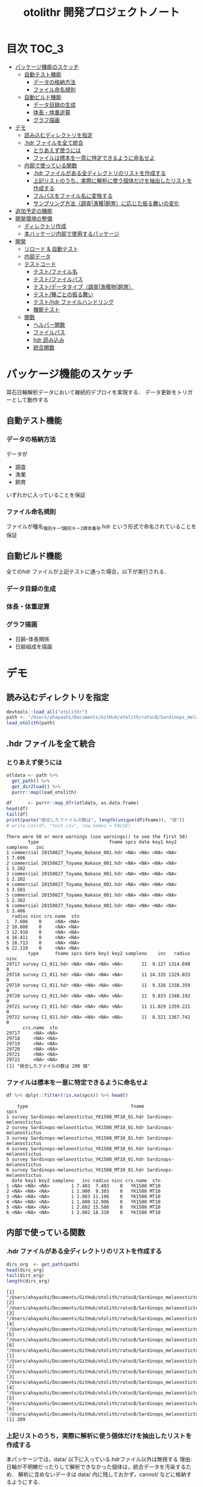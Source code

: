 #+TITLE: otolithr 開発プロジェクトノート
#+PROPERTY: header-args :exports code :results scalar
#+STARTUP: contents

* 目次                                                                :TOC_3:
- [[#パッケージ機能のスケッチ][パッケージ機能のスケッチ]]
  - [[#自動テスト機能][自動テスト機能]]
    - [[#データの格納方法][データの格納方法]]
    - [[#ファイル命名規則][ファイル命名規則]]
  - [[#自動ビルド機能][自動ビルド機能]]
    - [[#データ目録の生成][データ目録の生成]]
    - [[#体長体重逆算][体長・体重逆算]]
    - [[#グラフ描画][グラフ描画]]
- [[#デモ][デモ]]
  - [[#読み込むディレクトリを指定][読み込むディレクトリを指定]]
  - [[#hdr-ファイルを全て統合][.hdr ファイルを全て統合]]
    - [[#とりあえず使うには][とりあえず使うには]]
    - [[#ファイルは標本を一意に特定できるように命名せよ][ファイルは標本を一意に特定できるように命名せよ]]
  - [[#内部で使っている関数][内部で使っている関数]]
    - [[#hdr-ファイルがある全ディレクトリのリストを作成する][.hdr ファイルがある全ディレクトリのリストを作成する]]
    - [[#上記リストのうち実際に解析に使う個体だけを抽出したリストを作成する][上記リストのうち，実際に解析に使う個体だけを抽出したリストを作成する]]
    - [[#フルパスをファイル名に変換する][フルパスをファイル名に変換する]]
    - [[#サンプリング方法調査漁獲飼育に応じた振る舞いの変化][サンプリング方法（調査|漁獲|飼育）に応じた振る舞いの変化]]
- [[#追加予定の機能][追加予定の機能]]
- [[#開発環境の整備][開発環境の整備]]
  - [[#ディレクトリ作成][ディレクトリ作成]]
  - [[#本バッケージ内部で使用するパッケージ][本バッケージ内部で使用するパッケージ]]
- [[#開発][開発]]
  - [[#リロード--自動テスト][リロード & 自動テスト]]
  - [[#内部データ][内部データ]]
  - [[#テストコード][テストコード]]
    - [[#テストファイル名][テスト/ファイル名]]
    - [[#テストファイルパス][テスト/ファイルパス]]
    - [[#テストデータタイプ調査漁獲物飼育][テスト/データタイプ（調査|漁獲物|飼育）]]
    - [[#テスト種ごとの振る舞い][テスト/種ごとの振る舞い]]
    - [[#テストhdr-ファイルハンドリング][テスト/hdr ファイルハンドリング]]
    - [[#機能テスト][機能テスト]]
  - [[#関数][関数]]
    - [[#ヘルパー関数][ヘルパー関数]]
    - [[#ファイルパス][ファイルパス]]
    - [[#hdr-読み込み][hdr 読み込み]]
    - [[#統合関数][統合関数]]

* パッケージ機能のスケッチ
耳石日輪解析データにおいて継続的デプロイを実現する．
データ更新をトリガーとして動作する
** 自動テスト機能
*** データの格納方法
データが
- 調査
- 漁業
- 飼育
いずれかに入っていることを保証
*** ファイル命名規則
ファイルが種名_識別キー1_識別キー2_標本番号.hdr という形式で命名されていることを保証
** 自動ビルド機能
全てのhdr ファイルが上記テストに通った場合，以下が実行される．
*** データ目録の生成
*** 体長・体重逆算
*** グラフ描画
- 日齢-体長関係
- 日齢組成を描画
* デモ
** 読み込むディレクトリを指定
#+BEGIN_SRC R :results silent :exports code :session *R:otolithr*
  devtools::load_all("otolithr")
  path <- "/Users/ahayashi/Documents/GitHub/otolith/ratocB/Sardinops_melanostictus"
  load_otolith(path)
#+END_SRC

** .hdr ファイルを全て統合

*** とりあえず使うには
#+BEGIN_SRC R :results output :exports both :session *R:otolithr*
  otldata <- path %>%
    get_path() %>%
    get_dir2load() %>%
    purrr::map(load_otolith)

  df      <- purrr::map_dfr(otldata, as.data.frame)
  head(df)
  tail(df)
  print(paste("統合したファイルの数は", length(unique(df$fname)), "個"))
  # write.csv(df, "test.csv", row.names = FALSE)
#+END_SRC

#+RESULTS:
#+begin_example
There were 50 or more warnings (use warnings() to see the first 50)
        type                          fname spcs date key1 key2 sampleno   inc
1 commercial 20150827_Toyama_Nakase_001.hdr <NA> <NA> <NA> <NA>        1 7.606
2 commercial 20150827_Toyama_Nakase_001.hdr <NA> <NA> <NA> <NA>        1 3.202
3 commercial 20150827_Toyama_Nakase_001.hdr <NA> <NA> <NA> <NA>        1 2.102
4 commercial 20150827_Toyama_Nakase_001.hdr <NA> <NA> <NA> <NA>        1 3.501
5 commercial 20150827_Toyama_Nakase_001.hdr <NA> <NA> <NA> <NA>        1 2.302
6 commercial 20150827_Toyama_Nakase_001.hdr <NA> <NA> <NA> <NA>        1 3.406
  radius ninc crs.name  stn
1  7.606    0     <NA> <NA>
2 10.808    0     <NA> <NA>
3 12.910    0     <NA> <NA>
4 16.411    0     <NA> <NA>
5 18.713    0     <NA> <NA>
6 22.119    0     <NA> <NA>
        type      fname spcs date key1 key2 sampleno    inc   radius ninc
29717 survey C1_011.hdr <NA> <NA> <NA> <NA>       11  9.127 1314.698    0
29718 survey C1_011.hdr <NA> <NA> <NA> <NA>       11 14.335 1329.033    0
29719 survey C1_011.hdr <NA> <NA> <NA> <NA>       11  9.326 1338.359    0
29720 survey C1_011.hdr <NA> <NA> <NA> <NA>       11  9.833 1348.192    0
29721 survey C1_011.hdr <NA> <NA> <NA> <NA>       11 11.029 1359.221    0
29722 survey C1_011.hdr <NA> <NA> <NA> <NA>       11  8.521 1367.742    0
      crs.name  stn
29717     <NA> <NA>
29718     <NA> <NA>
29719     <NA> <NA>
29720     <NA> <NA>
29721     <NA> <NA>
29722     <NA> <NA>
[1] "統合したファイルの数は 200 個"
#+end_example

*** ファイルは標本を一意に特定できるように命名せよ
#+BEGIN_SRC R :results output :exports both :session *R:otolithr*
df %>% dplyr::filter(!is.na(spcs)) %>% head()
#+END_SRC

#+RESULTS:
#+begin_example
    type                                      fname                    spcs
1 survey Sardinops-melanostictus_YK1508_MT10_01.hdr Sardinops-melanostictus
2 survey Sardinops-melanostictus_YK1508_MT10_01.hdr Sardinops-melanostictus
3 survey Sardinops-melanostictus_YK1508_MT10_01.hdr Sardinops-melanostictus
4 survey Sardinops-melanostictus_YK1508_MT10_01.hdr Sardinops-melanostictus
5 survey Sardinops-melanostictus_YK1508_MT10_01.hdr Sardinops-melanostictus
6 survey Sardinops-melanostictus_YK1508_MT10_01.hdr Sardinops-melanostictus
  date key1 key2 sampleno   inc radius ninc crs.name  stn
1 <NA> <NA> <NA>        1 7.403  7.403    0   YK1508 MT10
2 <NA> <NA> <NA>        1 1.900  9.303    0   YK1508 MT10
3 <NA> <NA> <NA>        1 1.803 11.106    0   YK1508 MT10
4 <NA> <NA> <NA>        1 1.800 12.906    0   YK1508 MT10
5 <NA> <NA> <NA>        1 2.602 15.508    0   YK1508 MT10
6 <NA> <NA> <NA>        1 2.802 18.310    0   YK1508 MT10
#+end_example

** 内部で使っている関数
*** .hdr ファイルがある全ディレクトリのリストを作成する
#+BEGIN_SRC R :results output :exports both :session *R:otolithr*
  dirs_org  <- get_path(path)
  head(dirs_org)
  tail(dirs_org)
  length(dirs_org)
#+END_SRC

#+RESULTS[caea1325df86bc364fb11547bcc08ea5a1f4c877]:
#+begin_example
[1] "/Users/ahayashi/Documents/GitHub/otolith/ratocB/Sardinops_melanostictus/commercial/data/20150827_Toyama_Nakase_001.hdr"
[2] "/Users/ahayashi/Documents/GitHub/otolith/ratocB/Sardinops_melanostictus/commercial/data/20150827_Toyama_Nakase_002.hdr"
[3] "/Users/ahayashi/Documents/GitHub/otolith/ratocB/Sardinops_melanostictus/commercial/data/20150827_Toyama_Nakase_003.hdr"
[4] "/Users/ahayashi/Documents/GitHub/otolith/ratocB/Sardinops_melanostictus/commercial/data/20150827_Toyama_Nakase_004.hdr"
[5] "/Users/ahayashi/Documents/GitHub/otolith/ratocB/Sardinops_melanostictus/commercial/data/20150827_Toyama_Nakase_005.hdr"
[6] "/Users/ahayashi/Documents/GitHub/otolith/ratocB/Sardinops_melanostictus/commercial/data/20150827_Toyama_Nakase_006.hdr"
[1] "/Users/ahayashi/Documents/GitHub/otolith/ratocB/Sardinops_melanostictus/survey/YK1611/data/C1_004.hdr"
[2] "/Users/ahayashi/Documents/GitHub/otolith/ratocB/Sardinops_melanostictus/survey/YK1611/data/C1_005.hdr"
[3] "/Users/ahayashi/Documents/GitHub/otolith/ratocB/Sardinops_melanostictus/survey/YK1611/data/C1_007.hdr"
[4] "/Users/ahayashi/Documents/GitHub/otolith/ratocB/Sardinops_melanostictus/survey/YK1611/data/C1_009.hdr"
[5] "/Users/ahayashi/Documents/GitHub/otolith/ratocB/Sardinops_melanostictus/survey/YK1611/data/C1_010.hdr"
[6] "/Users/ahayashi/Documents/GitHub/otolith/ratocB/Sardinops_melanostictus/survey/YK1611/data/C1_011.hdr"
[1] 209
#+end_example
*** 上記リストのうち，実際に解析に使う個体だけを抽出したリストを作成する
本パッケージでは，data/ 以下に入っている.hdrファイル以外は無視する
理由: 日輪が不明瞭だったりして解析できなかった個体は，統合データを汚染するため．
解析に含めないデータは data/ 内に残しておかず，cannot/ などに格納するようにする．
#+BEGIN_SRC R :results output :exports both :session *R:otolithr*
  dirs2load <- dirs_org %>% get_dir2load()
  head(dirs2load)
  tail(dirs2load)
  print(paste("データ統合から除外された個体は", length(dirs_org) - length(dirs2load), "個体．"))
#+END_SRC

#+RESULTS[fb279dd039435937cf9a2fd733231c60575912ab]:
#+begin_example
[1] "/Users/ahayashi/Documents/GitHub/otolith/ratocB/Sardinops_melanostictus/commercial/data/20150827_Toyama_Nakase_001.hdr"
[2] "/Users/ahayashi/Documents/GitHub/otolith/ratocB/Sardinops_melanostictus/commercial/data/20150827_Toyama_Nakase_002.hdr"
[3] "/Users/ahayashi/Documents/GitHub/otolith/ratocB/Sardinops_melanostictus/commercial/data/20150827_Toyama_Nakase_003.hdr"
[4] "/Users/ahayashi/Documents/GitHub/otolith/ratocB/Sardinops_melanostictus/commercial/data/20150827_Toyama_Nakase_004.hdr"
[5] "/Users/ahayashi/Documents/GitHub/otolith/ratocB/Sardinops_melanostictus/commercial/data/20150827_Toyama_Nakase_005.hdr"
[6] "/Users/ahayashi/Documents/GitHub/otolith/ratocB/Sardinops_melanostictus/commercial/data/20150827_Toyama_Nakase_006.hdr"
[1] "/Users/ahayashi/Documents/GitHub/otolith/ratocB/Sardinops_melanostictus/survey/YK1611/data/C1_004.hdr"
[2] "/Users/ahayashi/Documents/GitHub/otolith/ratocB/Sardinops_melanostictus/survey/YK1611/data/C1_005.hdr"
[3] "/Users/ahayashi/Documents/GitHub/otolith/ratocB/Sardinops_melanostictus/survey/YK1611/data/C1_007.hdr"
[4] "/Users/ahayashi/Documents/GitHub/otolith/ratocB/Sardinops_melanostictus/survey/YK1611/data/C1_009.hdr"
[5] "/Users/ahayashi/Documents/GitHub/otolith/ratocB/Sardinops_melanostictus/survey/YK1611/data/C1_010.hdr"
[6] "/Users/ahayashi/Documents/GitHub/otolith/ratocB/Sardinops_melanostictus/survey/YK1611/data/C1_011.hdr"
[1] "データ統合から除外された個体は 9 個体．"
#+end_example
*** フルパスをファイル名に変換する
#+BEGIN_SRC R :results output :exports both :session *R:otolithr*
  fnames    <- dirs2load %>%
    fullpath2fname()
  head(fnames)
  tail(fnames)
#+END_SRC

#+RESULTS[fe5422fe888fa3db6b9f764e6d16804f5299e3ab]:
: [1] "20150827_Toyama_Nakase_001.hdr" "20150827_Toyama_Nakase_002.hdr"
: [3] "20150827_Toyama_Nakase_003.hdr" "20150827_Toyama_Nakase_004.hdr"
: [5] "20150827_Toyama_Nakase_005.hdr" "20150827_Toyama_Nakase_006.hdr"
: [1] "C1_004.hdr" "C1_005.hdr" "C1_007.hdr" "C1_009.hdr" "C1_010.hdr"
: [6] "C1_011.hdr"
*** サンプリング方法（調査|漁獲|飼育）に応じた振る舞いの変化
ファイル名から標本情報を取得したいが，
ファイルの命名規則は，標本のサンプリング方法によって変わってくる．
そのため，全ての.hdr ファイルは
- survey
- commercial
- reared
のいずれかに格納されるべきである．
**** 属性の取得
#+BEGIN_SRC R :results output :exports both :session *R:otolithr*
  types     <- purrr::map(dirs2load, detect_type) %>% unlist()
  head(types)
  tail(types)
#+END_SRC

#+RESULTS[ac12538cc55d321689a741274eafc4d9c7939618]:
: [1] "commercial" "commercial" "commercial" "commercial" "commercial"
: [6] "commercial"
: [1] "survey" "survey" "survey" "survey" "survey" "survey"
**** ファイル名に属性を付与
#+BEGIN_SRC R :results output :exports both :session *R:otolithr*
  fnames_with_type <- purrr::map2(fnames, types, set_type)
  head(fnames_with_type, 2)
  tail(fnames_with_type, 2)
#+END_SRC

#+RESULTS[8b541d5a40959b9fb57eaacc72ae1189c746c5f3]:
#+begin_example
[[1]]
[1] "20150827_Toyama_Nakase_001.hdr"
attr(,"class")
[1] "commercial"

[[2]]
[1] "20150827_Toyama_Nakase_002.hdr"
attr(,"class")
[1] "commercial"
[[1]]
[1] "C1_010.hdr"
attr(,"class")
[1] "survey"

[[2]]
[1] "C1_011.hdr"
attr(,"class")
[1] "survey"
#+end_example

**** 属性に応じてファイル名から情報を取得
#+BEGIN_SRC R :results output :exports both :session *R:otolithr*
  info      <- purrr::map(fnames_with_type, get_info)
  str(info[[1]])
  str(info[[100]])
  str(info[[200]])
#+END_SRC

#+RESULTS[df719b506d94a96544097afef7f57cb76cac066c]:
#+begin_example
List of 7
 $ type    : chr "commercial"
 $ fname   : chr "20150827_Toyama_Nakase_001.hdr"
 $ spcs    : chr NA
 $ date    : chr NA
 $ key1    : chr NA
 $ key2    : chr NA
 $ sampleno: int 1
List of 6
 $ type    : chr "survey"
 $ fname   : chr "Sardinops-melanostictus_YK1508_MT10_01.hdr"
 $ spcs    : chr "Sardinops-melanostictus"
 $ crs.name: chr "YK1508"
 $ stn     : chr "MT10"
 $ sampleno: int 1
List of 6
 $ type    : chr "survey"
 $ fname   : chr "C1_011.hdr"
 $ spcs    : chr NA
 $ crs.name: chr NA
 $ stn     : chr NA
 $ sampleno: int 11
#+end_example
* 追加予定の機能
[[https://github.com/smxshxishxad/otolithr/issues][Issues]] にて随時募集中
* 開発環境の整備
** ディレクトリ作成
#+BEGIN_SRC R :results silent
  # usethis::create_package("otolithr")
  # usethis::use_mit_license("Akira Hayashi")
  # usethis::use_travis()
  # usethis::use_coverage(type = "codecov")
  # usethis::use_lifecycle_badge("experimental")
  # usethis::use_pipe()
  # usethis::use_vignette("gyokaikyor")
  #+END_SRC
** 本バッケージ内部で使用するパッケージ
#+BEGIN_SRC R :results silent
  usethis::use_package("magrittr")
  usethis::use_package("ggplot2")
  usethis::use_package("tibble")
  usethis::use_package("dplyr")
  usethis::use_package("hash")
  usethis::use_package("purrr")
  usethis::use_package("stringr")
  usethis::use_testthat()
#+END_SRC

#+BEGIN_SRC sh :exports results
  cat otolithr/DESCRIPTION
#+END_SRC

#+RESULTS[26e6d91ffe9c3ff5d95f888fb0006e9154a02abb]:
#+begin_example
Package: otolithr
Title: What the Package Does (one line, title case)
Version: 0.0.0.9000
Authors@R: person("First", "Last", email = "first.last@example.com", role = c("aut", "cre"))
Description: What the package does (one paragraph).
Depends: R (>= 3.5.1)
License: What license is it under?
Encoding: UTF-8
LazyData: true
RoxygenNote: 6.1.1
Suggests: 
    testthat
Imports: 
    magrittr,
    ggplot2
#+end_example

* 開発
** リロード & 自動テスト
#+BEGIN_SRC R :results silent
  devtools::document(roclets=c('rd', 'collate', 'namespace'))
  devtools::load_all()
  system("R CMD INSTALL --preclean --no-multiarch --with-keep.source .")
  devtools::test()
  lintr::lint_package()
  devtools::check(args = "--as-cran")
  covr::package_coverage()

  # Next task: dic_ageoffset をもとに，日齢オフセットを保持
#+END_SRC
** 内部データ
#+begin_src R :results silent
  tbl_ageoffset <- tibble::tribble(~spcsname, ~age.offset, ~reference,
                                   "Sardinops-melanostictus", 2L, "foo",
                                   "Engraulis-japonicus", 2L, "bar",
                                   "Trachurus-japonicus", 2L, "Xie et al")
  dic_ageoffset <- hash::hash(tbl_ageoffset$spcsname, tbl_ageoffset$age.offset)
  usethis::use_data(dic_ageoffset,
                    internal = TRUE, overwrite = TRUE)
#+end_src

** テストコード
:PROPERTIES:
:header-args: :results silent :exports code
:END:
*** テスト/ファイル名
#+BEGIN_SRC R :tangle tests/testthat/test_fname.R
  library(otolithr)
  context("Handle file name")

  test_that("split_fname() split fname correctly", {
    fname <- "Sardinops-melanostictus_YK1508_MT6_10.hdr"
    split <- split_fname(fname)
    expect_equal(split[1], "Sardinops-melanostictus")
    expect_equal(split[2], "YK1508")
    expect_equal(split[3], "MT6")
    expect_equal(split[4], "10.hdr")
  })

  test_that("rm_extension() removes file extension correctly", {
    expect_equal(rm_extension("foo.hdr", ".hdr"), "foo")
    expect_equal(rm_extension("bar.txt", ".txt"), "bar")
    expect_equal(rm_extension("barhdr", ".hdr"), "barhdr")
    expect_equal(rm_extension("foo.hdr"), "foo")
    expect_error(rm_extension("foo.hdr", "hdr"),
                 "'extension' must begin with '.'")
  })

  test_that("xtract_var() detects given variable in given vector", {
    fname <- "Sardinops-melanostictus_YK1808_MT01_005.hdr"
    expect_equal(xtract_var(fname, "spcsname"), "Sardinops-melanostictus")
    expect_equal(xtract_var(fname, "cruise"), "YK1808")
    expect_equal(xtract_var(fname, "stn"), "MT01")
    expect_equal(xtract_var(fname, "sampleno"), "005")

    fname <- "Sardinops-melanostictus_20150827_Toyama_Nakase_005.hdr"
    expect_equal(xtract_var(fname, "spcsname"), "Sardinops-melanostictus")
    expect_equal(xtract_var(fname, "date"), "20150827")
    expect_equal(xtract_var(fname, "key1"), "Toyama")
    expect_equal(xtract_var(fname, "key2"), "Nakase")
    expect_equal(xtract_var(fname, "sampleno"), "005")

    fname <- "Sardinops-melanostictus_20150827_Toyama_005.hdr"
    expect_equal(xtract_var(fname, "spcsname"), "Sardinops-melanostictus")
    expect_equal(xtract_var(fname, "date"), "20150827")
    expect_equal(xtract_var(fname, "key1"), "Toyama")
    expect_true(is.na(xtract_var(fname, "key2")))
    expect_equal(xtract_var(fname, "sampleno"), "005")
  })
#+END_SRC
*** テスト/ファイルパス
#+BEGIN_SRC R :tangle tests/testthat/test_fpath.R
  library(otolithr)
  context("Manage path")

  test_that("get_path() gives file dir correctly", {
    expect_setequal(
      get_path("../Genus-spcs"),
      c("../Genus-spcs/commercial/foo/cannot_read/cannot.hdr",
        "../Genus-spcs/commercial/foo/data/Sardinops-melanostictus_foo_bar_01.hdr",
        "../Genus-spcs/commercial/foo/data/Sardinops-melanostictus_foo_bar_10.hdr",
        "../Genus-spcs/reared/foo/cannot_read/cannot.hdr",
        "../Genus-spcs/reared/foo/data/Sardinops-melanostictus_foo_bar_01.hdr",
        "../Genus-spcs/survey/mtfoo/cannot_read/cannot.hdr",
        "../Genus-spcs/survey/mtfoo/data/Sardinops-melanostictus_foo_MT01_01.hdr"))
  })


  test_that("get_dir2load() gives paths end with 'data/xxx.hdr'", {
    paths <- get_path("../Genus-spcs")
    expect_setequal(
      get_dir2load(paths),
      c("../Genus-spcs/commercial/foo/data/Sardinops-melanostictus_foo_bar_01.hdr",
        "../Genus-spcs/commercial/foo/data/Sardinops-melanostictus_foo_bar_10.hdr",
        "../Genus-spcs/reared/foo/data/Sardinops-melanostictus_foo_bar_01.hdr",
        "../Genus-spcs/survey/mtfoo/data/Sardinops-melanostictus_foo_MT01_01.hdr"))
  })

  test_that("fullpath2fname() extracts only fname from full path", {
    path <- get_path("../Genus-spcs")[1]
    expect_equal(fullpath2fname(path), "cannot.hdr")
  })
#+END_SRC
*** テスト/データタイプ（調査|漁獲物|飼育）
#+BEGIN_SRC R :tangle tests/testthat/test_dattype.R
  library(otolithr)
  context("Control behavior according to dattype")

  test_that("set_type() gives dattype class to fname correctly", {
    expect_is(set_type("foo.hdr", "survey"), "survey")
    expect_is(set_type("foo.hdr", "commercial"), "commercial")
    expect_error(set_type("foo.hdr", "bar"),
                 "'type' must be one of 'survey', 'commercial', or 'reared'.")
  })

  test_that("get_info.survey() makes sample metadata correctly", {
    fname <- "Sardinops-melanostictus_YK1508_MT6_10.hdr"
    info  <- get_info.survey(fname)
    expect_equal(info$type, "survey")
    expect_equal(info$spcs, "Sardinops-melanostictus")
    expect_equal(info$crs.name, "YK1508")
    expect_equal(info$stn, "MT6")
    expect_equal(info$sampleno, 10)
  })

  test_that("get_info.commercial() makes sample metadata correctly", {
    fname <- "Sardinops-melanostictus_20150827_Toyama_Nakase_005.hdr"
    info  <- get_info.commercial(fname)
    expect_equal(info$type, "commercial")
    expect_equal(info$spcs, "Sardinops-melanostictus")
    expect_equal(info$date, "20150827")
    expect_equal(info$key1, "Toyama")
    expect_equal(info$key2, "Nakase")
    expect_equal(info$sampleno, 5)
  })

  test_that("get_info.reared() makes sample metadata correctly", {
    fname <- "Sardinops-melanostictus_20160810_temp14_01.hdr"
    info  <- get_info.reared(fname)
    expect_equal(info$type, "reared")
    expect_equal(info$spcs, "Sardinops-melanostictus")
    expect_equal(info$date, "20160810")
    expect_equal(info$key1, "temp14")
    expect_true(is.na(info$key2))
    expect_equal(info$sampleno, 1)
  })

  test_that("detect_type() detects dattype correctly", {
    path_survey     <- "foo/survey/bar.hdr"
    path_commercial <- "foo/commercial/bar.hdr"
    path_reared     <- "foo/reared/bar.hdr"
    path_error      <- "foo/bar.hdr"
    msg <- "Dir structure error. Run 'help(detect_type)'."
    expect_equal(detect_type(path_survey), "survey")
    expect_equal(detect_type(path_commercial), "commercial")
    expect_equal(detect_type(path_reared), "reared")
    expect_error(detect_type(path_error), msg, fix = TRUE)
  })
#+END_SRC
*** テスト/種ごとの振る舞い
#+begin_src R :tangle tests/testthat/test_spcs.R
  test_that("set_spcsname() give spcs name class correctly", {
    fname <- "foo"
    expect_is(set_spcsname(fname, "Sardinops-melanostictus"),
              "Sardinops-melanostictus")
    expect_is(set_spcsname(fname, "Engraulis-japonicus"),
              "Engraulis-japonicus")
    expect_is(set_spcsname(fname, "Trachurus-japonicus"),
              "Trachurus-japonicus")
  })

#+end_src
*** テスト/hdr ファイルハンドリング
#+BEGIN_SRC R :tangle tests/testthat/test_handle_hdr.R
  context("Load .hdr file")

  infile   <-
    "../Genus-spcs/survey/mtfoo/data/Sardinops-melanostictus_foo_MT01_01.hdr"
  data     <- load_hdr(infile)
  varnames <-  c("標本番号", "採集航海番号",  "採集ｽﾃｰｼｮﾝ番号", "採集日付",
                 "緯度", "経度", "表面水温", "体長", "体重", "耳石径", "耳左右",
                 "計測者番号", "日輪数", "lens", "calib", "unit",
                 "samplesize", "filename", "日輪幅")
  dummy <- data.frame(V1 = append(varnames, 1:10),
                      V2 = rep("foo", length.out = length(varnames) + 10))

  test_that("load_hdr() reads '.hdr' file correctly", {
    expect_is(data, "data.frame")
    expect_setequal(data$V1[1:19], varnames)
  })

  test_that("locate_1stinc() returns the position of first inc", {
    expect_equal(locate_1stinc(data$V1), 20)
  })

  test_that("get_incdata() returns incdata", {
    expect_equal(get_incdata(dummy), 1:10)
  })
#+END_SRC
*** 機能テスト
#+BEGIN_SRC R :tangle tests/testthat/test_load_otolith.R
  context("Functional test")

  indir      <- "../Genus-spcs"
  paths      <- get_path(indir)
  paths2load <- get_dir2load(paths)[1]

  test_that("load_otolith() loads otolith data from relative path", {
    data <- load_otolith(paths2load)
    expect_is(data$ninc, "integer")
  })

  test_that("load_otolith() loads otolith data being given 'type' manually", {
    data <- load_otolith("../Sardinops-melanostictus_foo_MT01_01.hdr",
                         "survey")
    expect_is(data$ninc, "integer")
    data <- load_otolith("../Sardinops-melanostictus_20160629_minato_002.hdr",
                         "commercial")
    expect_is(data$ninc, "integer")

    data  <- load_otolith("../Sardinops-melanostictus_20160909_temp24_10.hdr",
                          "reared")
    expect_is(data$ninc, "integer")
  })
#+END_SRC
** 関数
*** ヘルパー関数
#+BEGIN_SRC R :tangle R/util.R :results silent
  rm_extension <- function(x, extension = ".hdr") {
    if (gregexpr("^[a-zA-Z]+", extension) > 0)
      stop("'extension' must begin with '.'")
    regex <- paste0("\\", extension)
    sub(regex, "", x)
  }

  split_fname <- function(fname, sep = "_") {
  # This function may be unnecessary.
    split <- strsplit(fname, sep) %>%
      unlist() %>%
      as.vector()
    split
  }

  detect_type <- function(fpath) {
    regex <- "(survey|commercial|reared)"
    type  <- stringr::str_match(fpath, regex)[, 2]
    if (is.na(type))
      stop("Dir structure error. Run 'help(detect_type)'.")
    type
  }

  set_type <- function(fname, type) {
    if (!(type %in% c("survey", "commercial", "reared")))
      stop("'type' must be one of 'survey', 'commercial', or 'reared'.")
    class(fname) <- type
    fname
  }

  set_spcsname <- function(fname, spcsname) {
    class(fname) <- spcsname
    fname
  }

  xtract_var <- function(fname, var) {
    switch (var,
      "spcsname" = regex <- "(^[A-Z][a-z]+-[a-z]+)_",
      "cruise"   = regex <- "^[A-Z][a-z]+-[a-z]+_([A-Za-z0-9]+)_",
      "stn"      = regex <- "^[A-Z][a-z]+-[a-z]+_[A-Za-z0-9]+_([A-Za-z0-9]+)_",
      "date"     = regex <- "_(2[0-9]{7})_",
      "key1"     =
        regex <- "_2[0-9]{7}_([A-Za-z0-9]+)_(?:[A-Za-z]+_)?[a-zA-Z0-9]+\\.hdr$",
      "key2"     =
        regex <- "_2[0-9]{7}_(?:[A-Za-z]+)_([A-Za-z0-9]+)_[a-zA-Z0-9]+\\.hdr$",
      "sampleno" = regex <- "_([a-zA-Z0-9]+)\\.hdr$",
      "fname"    = regex <- "(^.+$)",
      stop(paste0("Unexpected variable '", eval(bquote(var)), "' was given."))
    )
    out <- stringr::str_match(fname, regex)[, 2]
    out
  }


  get_info <- function(fname) {
    UseMethod("get_info")
  }

  get_info.survey <- function(fname) {
    out <- list()
    out$type     <- "survey"
    out$fname    <- xtract_var(fname, "fname")
    out$spcs     <- xtract_var(fname, "spcsname")
    out$crs.name <- xtract_var(fname, "cruise")
    out$stn      <- xtract_var(fname, "stn")
    out$sampleno <- xtract_var(fname, "sampleno") %>%
      as.integer()
    out
  }

  get_info.commercial <- function(fname) {
    out <- list()
    out$type     <- "commercial"
    out$fname    <- xtract_var(fname, "fname")
    out$spcs     <- xtract_var(fname, "spcsname")
    out$date     <- xtract_var(fname, "date")
    out$key1     <- xtract_var(fname, "key1")
    out$key2     <- xtract_var(fname, "key2")
    out$sampleno <- xtract_var(fname, "sampleno") %>%
      as.integer()
    out
  }

  get_info.reared <- function(fname) {
    out <- list()
    out$type     <- "reared"
    out$fname    <- xtract_var(fname, "fname")
    out$spcs     <- xtract_var(fname, "spcsname")
    out$date     <- xtract_var(fname, "date")
    out$key1     <- xtract_var(fname, "key1")
    out$key2     <- xtract_var(fname, "key2")
    out$sampleno <- xtract_var(fname, "sampleno") %>%
      as.integer()
    out
  }
#+END_SRC

*** ファイルパス
#+BEGIN_SRC R :tangle R/fpath.R
  get_path <- function(dir.spcs) {
    regex <- ".+hdr$"
    fullpaths <- list.files(dir.spcs, pattern = regex,
                            full.names = TRUE, recursive = TRUE)
    fullpaths
  }

  fullpath2fname <- function(full.path) {
    regex <- "/([^/]+\\.hdr)$" # nolint
    if (length(full.path) == 1) {
      fname <- stringr::str_match(full.path, regex)[2]
    } else {
      match_res <- purrr::map2(full.path, regex, stringr::str_match) %>% unlist()
      fname     <- match_res[!(1:length(match_res)) %% 2]
    }
    fname
  }

  get_dir2load <- function(paths) {
    regex         <- ".+\\/data\\/.+\\.hdr$"
    (match_length <- purrr::map(regex, gregexpr, paths) %>% unlist())
    match_pos     <- which(match_length > 0)
    dir2load      <- paths[match_pos]
    dir2load
  }
#+END_SRC

#+RESULTS:

*** hdr 読み込み
#+BEGIN_SRC R :tangle R/handle_hdr.R :results silent
  load_hdr <- function(fname){
    utils::read.csv(fname, fileEncoding = "CP932",
                    header = FALSE, stringsAsFactors = FALSE)
  }

  locate_1stinc <- function(x) {
    which(x == "日輪幅") + 1 # Data of 1stinc is located just after "日輪幅".
  }

  get_incdata <- function(hdrdata) {
    x   <- as.character(hdrdata$V1)
    out <- x[locate_1stinc(x):length(x)] %>%
      as.numeric()
    out
  }
#+END_SRC

*** 統合関数
#+BEGIN_SRC R :tangle R/load_otolith.R :results silent
  make_data <- function(fname, fname_with_type) {
    data         <- load_hdr(fname)
    out          <- get_info(fname_with_type)
    out$inc      <- get_incdata(data)
    out$radius   <- cumsum(out$inc)
    out$ninc     <- length(out$inc)
    out$age.ofst <- dic_ageoffset[[out$spcs]]
    out
  }

  load_otolith <- function(dir, type = NULL) {
    if (is.null(type))
      type <- detect_type(dir)
    fname_with_type <- fullpath2fname(dir) %>%
      set_type(type)
    out <- make_data(dir, fname_with_type)
    out
  }
#+END_SRC

